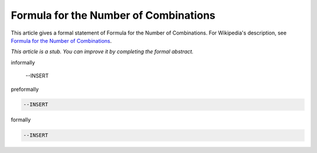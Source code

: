 Formula for the Number of Combinations
--------------------------------------

This article gives a formal statement of Formula for the Number of Combinations.  For Wikipedia's
description, see
`Formula for the Number of Combinations <https://en.wikipedia.org/wiki/Combination>`_.

*This article is a stub. You can improve it by completing
the formal abstract.*

informally

  --INSERT

preformally

.. code-block:: text

  --INSERT

formally

.. code-block:: lean

  --INSERT
